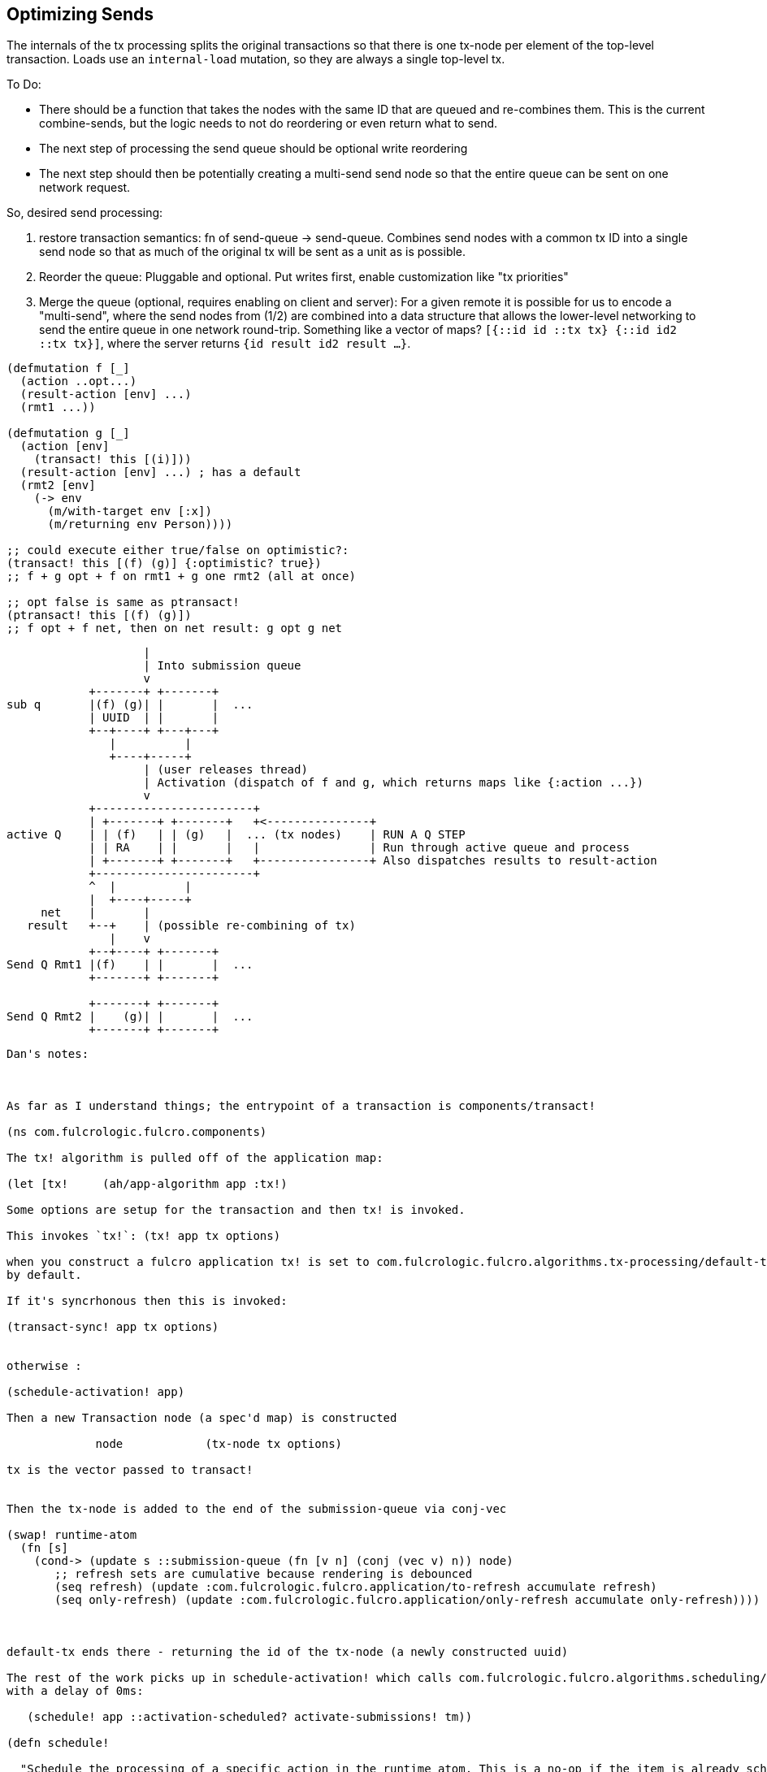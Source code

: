 == Optimizing Sends

The internals of the tx processing splits the original transactions so that there is one tx-node per element of the top-level transaction.
Loads use an `internal-load` mutation, so they are always a single top-level tx.

To Do:

- There should be a function that takes the nodes with the same ID that are queued and re-combines them.
This is the current combine-sends, but the logic needs to not do reordering or even return what to send.
- The next step of processing the send queue should be optional write reordering
- The next step should then be potentially creating a multi-send send node so that the entire queue can be sent on one network request.

So, desired send processing:

1. restore transaction semantics: fn of send-queue -> send-queue.
Combines send nodes with a common tx ID into a single send node so that as much of the original tx will be sent as a unit as is possible.
2. Reorder the queue: Pluggable and optional.
Put writes first, enable customization like "tx priorities"
3. Merge the queue (optional, requires enabling on client and server): For a given remote it is possible for us to encode a "multi-send", where the send nodes from (1/2) are combined into a data structure that allows the lower-level networking to send the entire queue in one network round-trip.
Something like a vector of maps?
   `[{::id id ::tx tx} {::id id2 ::tx tx}]`, where the server returns `{id result id2 result ...}`.

[source,clojure]
-----
(defmutation f [_]
  (action ..opt...)
  (result-action [env] ...)
  (rmt1 ...))

(defmutation g [_]
  (action [env]
    (transact! this [(i)]))
  (result-action [env] ...) ; has a default
  (rmt2 [env]
    (-> env
      (m/with-target env [:x])
      (m/returning env Person))))

;; could execute either true/false on optimistic?:
(transact! this [(f) (g)] {:optimistic? true})
;; f + g opt + f on rmt1 + g one rmt2 (all at once)

;; opt false is same as ptransact!
(ptransact! this [(f) (g)])
;; f opt + f net, then on net result: g opt g net
-----

[ditaa]
-----
                    |
                    | Into submission queue
                    v
            +-------+ +-------+
sub q       |(f) (g)| |       |  ...
            | UUID  | |       |
            +--+----+ +---+---+
               |          |
               +----+-----+
                    | (user releases thread)
                    | Activation (dispatch of f and g, which returns maps like {:action ...})
                    v
            +-----------------------+
            | +-------+ +-------+   +<---------------+
active Q    | | (f)   | | (g)   |  ... (tx nodes)    | RUN A Q STEP
            | | RA    | |       |   |                | Run through active queue and process
            | +-------+ +-------+   +----------------+ Also dispatches results to result-action
            +-----------------------+
            ^  |          |
            |  +----+-----+
     net    |       |
   result   +--+    | (possible re-combining of tx)
               |    v
            +--+----+ +-------+
Send Q Rmt1 |(f)    | |       |  ...
            +-------+ +-------+

            +-------+ +-------+
Send Q Rmt2 |    (g)| |       |  ...
            +-------+ +-------+

-----

----
Dan's notes:



As far as I understand things; the entrypoint of a transaction is components/transact!

(ns com.fulcrologic.fulcro.components)

The tx! algorithm is pulled off of the application map:

(let [tx!     (ah/app-algorithm app :tx!)

Some options are setup for the transaction and then tx! is invoked.

This invokes `tx!`: (tx! app tx options)

when you construct a fulcro application tx! is set to com.fulcrologic.fulcro.algorithms.tx-processing/default-tx!
by default.

If it's syncrhonous then this is invoked:

(transact-sync! app tx options)


otherwise :

(schedule-activation! app)

Then a new Transaction node (a spec'd map) is constructed

             node            (tx-node tx options)

tx is the vector passed to transact!


Then the tx-node is added to the end of the submission-queue via conj-vec

(swap! runtime-atom
  (fn [s]
    (cond-> (update s ::submission-queue (fn [v n] (conj (vec v) n)) node)
       ;; refresh sets are cumulative because rendering is debounced
       (seq refresh) (update :com.fulcrologic.fulcro.application/to-refresh accumulate refresh)
       (seq only-refresh) (update :com.fulcrologic.fulcro.application/only-refresh accumulate only-refresh))))



default-tx ends there - returning the id of the tx-node (a newly constructed uuid)

The rest of the work picks up in schedule-activation! which calls com.fulcrologic.fulcro.algorithms.scheduling/schedule!
with a delay of 0ms:

   (schedule! app ::activation-scheduled? activate-submissions! tm))

(defn schedule!

  "Schedule the processing of a specific action in the runtime atom. This is a no-op if the item is already scheduled.
  When the timeout arrives it runs the given action and sets the given flag back to false.

  - `scheduled-key` - The runtime flag that tracks scheduling for the processing.
  - `action` - The function to run when the scheduled time comes.
  - `tm` - Number of ms to delay (default 0)."

  [app scheduled-key action tm]
   [:com.fulcrologic.fulcro.application/app keyword? fn? int? => any?]
   (let [{:com.fulcrologic.fulcro.application/keys [runtime-atom]} app]
     (when-not (get @runtime-atom scheduled-key)
       (swap! runtime-atom assoc scheduled-key true)
       (defer
         (fn [] (swap! runtime-atom assoc scheduled-key false)
                (action app))
         tm))))

(defer just calls js/setTimeout - it's wrapped for cljc support.


The next piece is what is action in schedule! ?


It is this:

(>defn activate-submissions!
  "Activate all of the transactions that have been submitted since the last activation. After the items are activated
  a single processing step will run for the active queue.

  Activation can be blocked by the tx-node options for things like waiting for the next render frame."
  [{:keys [:com.fulcrologic.fulcro.application/runtime-atom] :as app}]
  [:com.fulcrologic.fulcro.application/app => any?]

  (let [{blocked true ready false} (group-by (comp boolean :after-render? ::options) (::submission-queue @runtime-atom))
        dispatched-nodes (mapv #(dispatch-elements % (build-env app %) m/mutate) ready)]
    (swap! runtime-atom (fn [a]
                          (-> a
                            (update ::active-queue #(reduce conj % dispatched-nodes))
                            (assoc ::submission-queue (vec blocked)))))
    (process-queue! app)))
